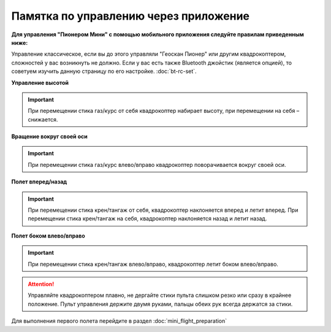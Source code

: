 Памятка по управлению через приложение
======================================

**Для управления "Пионером Мини" с помощью мобильного приложения следуйте правилам приведенным ниже:**

Управление классическое, если вы до этого управляли "Геоскан Пионер" или другим квадрокоптером, сложностей у вас возникнуть не должно.
Если у вас есть также Bluetooth джойстик (является опцией), то советуем изучить данную страницу по его настройке. :doc:`bt-rc-set`.


**Управление высотой**

.. image:: media/mini-height.png
   :align: center

.. important:: При перемещении стика газ/курс от себя квадрокоптер набирает высоту, при перемещении на себя – снижается.


**Вращение вокруг своей оси**

.. image:: media/mini-yaw.png
   :align: center

.. important:: При перемещении стика газ/курс влево/вправо квадрокоптер поворачивается вокруг своей оси.


**Полет вперед/назад**

.. image:: media/mini-pitch.png
   :align: center

.. important::  При перемещении стика крен/тангаж от себя, квадрокоптер наклоняется вперед и летит вперед. При перемещении стика крен/тангаж на себя, квадрокоптер наклоняется назад и летит назад.


**Полет боком влево/вправо**

.. image:: media/mini-roll.png
   :align: center

.. important:: При перемещении стика крен/тангаж влево/вправо, квадрокоптер летит боком влево/вправо.


.. attention::  Управляйте квадрокоптером плавно, не дергайте стики пульта слишком резко или сразу в крайнее положение. Пульт управления держите двумя руками, пальцы обеих рук всегда держатся за стики. 

Для выполнения первого полета перейдите в раздел :doc:`mini_flight_preparation`

